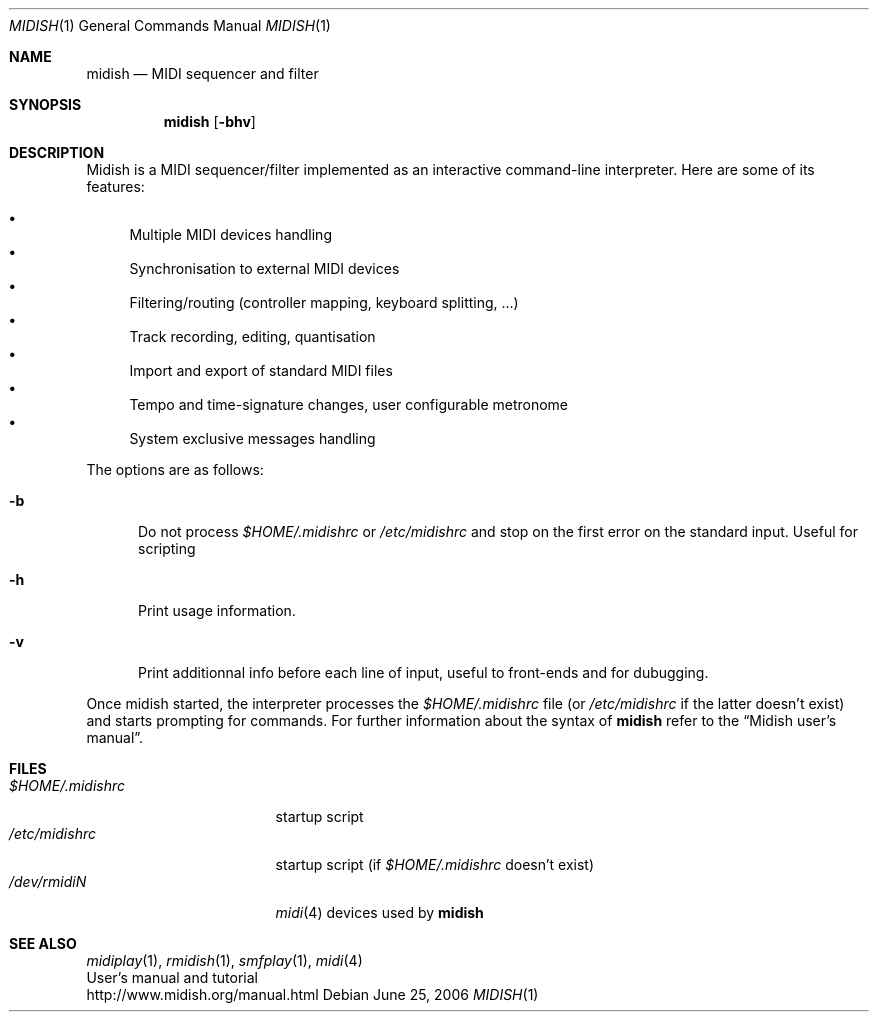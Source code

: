 .\"
.\" Copyright (c) 2003-2010 Alexandre Ratchov <alex@caoua.org>
.\"
.\" Permission to use, copy, modify, and distribute this software for any
.\" purpose with or without fee is hereby granted, provided that the above
.\" copyright notice and this permission notice appear in all copies.
.\"
.\" THE SOFTWARE IS PROVIDED "AS IS" AND THE AUTHOR DISCLAIMS ALL WARRANTIES
.\" WITH REGARD TO THIS SOFTWARE INCLUDING ALL IMPLIED WARRANTIES OF
.\" MERCHANTABILITY AND FITNESS. IN NO EVENT SHALL THE AUTHOR BE LIABLE FOR
.\" ANY SPECIAL, DIRECT, INDIRECT, OR CONSEQUENTIAL DAMAGES OR ANY DAMAGES
.\" WHATSOEVER RESULTING FROM LOSS OF USE, DATA OR PROFITS, WHETHER IN AN
.\" ACTION OF CONTRACT, NEGLIGENCE OR OTHER TORTIOUS ACTION, ARISING OUT OF
.\" OR IN CONNECTION WITH THE USE OR PERFORMANCE OF THIS SOFTWARE.
.\"
.Dd June 25, 2006
.Dt MIDISH 1
.Os
.Sh NAME
.Nm midish
.Nd MIDI sequencer and filter
.Sh SYNOPSIS
.Nm midish
.Op Fl bhv
.Sh DESCRIPTION
Midish is a MIDI sequencer/filter implemented as an interactive
command-line interpreter.
Here are some of its features:
.Pp
.Bl -bullet -compact
.It
Multiple MIDI devices handling
.It
Synchronisation to external MIDI devices
.It
Filtering/routing (controller mapping, keyboard splitting, ...)
.It
Track recording, editing, quantisation
.It
Import and export of standard MIDI files
.It
Tempo and time-signature changes, user configurable metronome
.It
System exclusive messages handling
.El
.Pp
The options are as follows:
.Bl -tag -width "-b "
.It Fl b
Do not process
.Pa "$HOME/.midishrc"
or
.Pa "/etc/midishrc"
and stop on the first error on the standard input.
Useful for scripting
.It Fl h
Print usage information.
.It Fl v
Print additionnal info before each line of input, useful to
front-ends and for dubugging.
.El
.Pp
Once midish started, the interpreter
processes the
.Pa "$HOME/.midishrc"
file (or
.Pa "/etc/midishrc"
if the latter doesn't exist)
and starts prompting for commands.
For further information about the syntax of
.Nm
refer to the
.Dq Midish user's manual .
.Sh FILES
.Bl -tag -width "$HOME/.midishrc" -compact
.It Pa "$HOME/.midishrc"
startup script
.It Pa "/etc/midishrc"
startup script (if
.Pa "$HOME/.midishrc"
doesn't exist)
.It Pa "/dev/rmidiN"
.Xr midi 4
devices used by
.Nm
.El
.Sh SEE ALSO
.Xr midiplay 1 ,
.Xr rmidish 1 ,
.Xr smfplay 1 ,
.Xr midi 4
.br
User's manual and tutorial
.br
http://www.midish.org/manual.html
